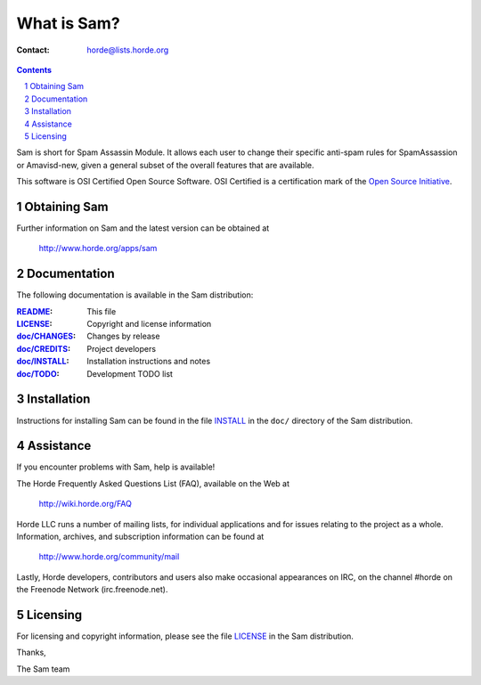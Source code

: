 ==============
 What is Sam?
==============

:Contact: horde@lists.horde.org

.. contents:: Contents
.. section-numbering::

Sam is short for Spam Assassin Module. It allows each user to change their
specific anti-spam rules for SpamAssassion or Amavisd-new, given a general
subset of the overall features that are available.

This software is OSI Certified Open Source Software. OSI Certified is a
certification mark of the `Open Source Initiative`_.

.. _`Open Source Initiative`: http://www.opensource.org/


Obtaining Sam
=============

Further information on Sam and the latest version can be obtained at

  http://www.horde.org/apps/sam


Documentation
=============

The following documentation is available in the Sam distribution:

:README_:           This file
:LICENSE_:          Copyright and license information
:`doc/CHANGES`_:    Changes by release
:`doc/CREDITS`_:    Project developers
:`doc/INSTALL`_:    Installation instructions and notes
:`doc/TODO`_:       Development TODO list


Installation
============

Instructions for installing Sam can be found in the file INSTALL_ in the
``doc/`` directory of the Sam distribution.


Assistance
==========

If you encounter problems with Sam, help is available!

The Horde Frequently Asked Questions List (FAQ), available on the Web at

  http://wiki.horde.org/FAQ

Horde LLC runs a number of mailing lists, for individual applications
and for issues relating to the project as a whole. Information, archives, and
subscription information can be found at

  http://www.horde.org/community/mail

Lastly, Horde developers, contributors and users also make occasional
appearances on IRC, on the channel #horde on the Freenode Network
(irc.freenode.net).


Licensing
=========

For licensing and copyright information, please see the file LICENSE_ in the
Sam distribution.

Thanks,

The Sam team


.. _README: README.rst
.. _LICENSE: http://www.horde.org/licenses/gpl
.. _doc/CHANGES: doc/CHANGES
.. _doc/CREDITS: doc/CREDITS.rst
.. _INSTALL:
.. _doc/INSTALL: doc/INSTALL.rst
.. _doc/TODO: doc/TODO.rst

